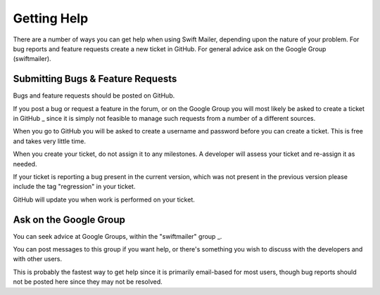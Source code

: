 Getting Help
============

There are a number of ways you can get help when using Swift Mailer, depending
upon the nature of your problem. For bug reports and feature requests create a
new ticket in GitHub. For general advice ask on the Google Group
(swiftmailer).

Submitting Bugs & Feature Requests
----------------------------------

Bugs and feature requests should be posted on GitHub.

If you post a bug or request a feature in the forum, or on the Google Group
you will most likely be asked to create a ticket in  GitHub _ since it is
simply not feasible to manage such requests from a number of a different
sources.

When you go to GitHub you will be asked to create a username and password
before you can create a ticket. This is free and takes very little time.

When you create your ticket, do not assign it to any milestones. A developer
will assess your ticket and re-assign it as needed.

If your ticket is reporting a bug present in the current version, which was
not present in the previous version please include the tag "regression" in
your ticket.

GitHub will update you when work is performed on your ticket.

Ask on the Google Group
-----------------------

You can seek advice at Google Groups, within the "swiftmailer"  group _.

You can post messages to this group if you want help, or there's something you
wish to discuss with the developers and with other users.

This is probably the fastest way to get help since it is primarily email-based
for most users, though bug reports should not be posted here since they may
not be resolved.

.. _ GitHub : https://github.com/swiftmailer/swiftmailer/issues
.. _ group :  http://groups.google.com/group/swiftmailer

